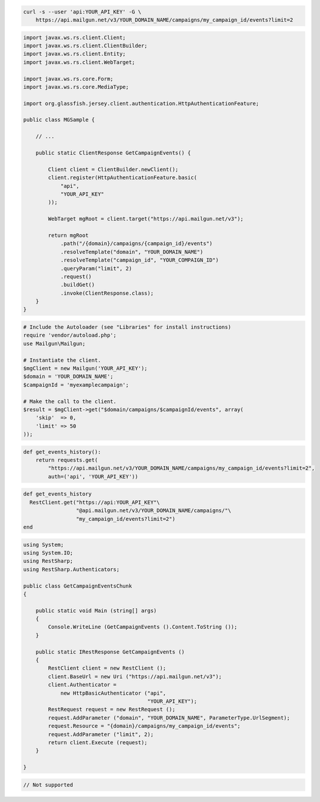 
.. code-block:: bash

    curl -s --user 'api:YOUR_API_KEY' -G \
	https://api.mailgun.net/v3/YOUR_DOMAIN_NAME/campaigns/my_campaign_id/events?limit=2

.. code-block:: java

 import javax.ws.rs.client.Client;
 import javax.ws.rs.client.ClientBuilder;
 import javax.ws.rs.client.Entity;
 import javax.ws.rs.client.WebTarget;

 import javax.ws.rs.core.Form;
 import javax.ws.rs.core.MediaType;

 import org.glassfish.jersey.client.authentication.HttpAuthenticationFeature;

 public class MGSample {

     // ...

     public static ClientResponse GetCampaignEvents() {

         Client client = ClientBuilder.newClient();
         client.register(HttpAuthenticationFeature.basic(
             "api",
             "YOUR_API_KEY"
         ));

         WebTarget mgRoot = client.target("https://api.mailgun.net/v3");

         return mgRoot
             .path("/{domain}/campaigns/{campaign_id}/events")
             .resolveTemplate("domain", "YOUR_DOMAIN_NAME")
             .resolveTemplate("campaign_id", "YOUR_COMPAIGN_ID")
             .queryParam("limit", 2)
             .request()
             .buildGet()
             .invoke(ClientResponse.class);
     }
 }

.. code-block:: php

  # Include the Autoloader (see "Libraries" for install instructions)
  require 'vendor/autoload.php';
  use Mailgun\Mailgun;

  # Instantiate the client.
  $mgClient = new Mailgun('YOUR_API_KEY');
  $domain = 'YOUR_DOMAIN_NAME';
  $campaignId = 'myexamplecampaign';

  # Make the call to the client.
  $result = $mgClient->get("$domain/campaigns/$campaignId/events", array(
      'skip'  => 0,
      'limit' => 50
  ));

.. code-block:: py

 def get_events_history():
     return requests.get(
         "https://api.mailgun.net/v3/YOUR_DOMAIN_NAME/campaigns/my_campaign_id/events?limit=2",
         auth=('api', 'YOUR_API_KEY'))

.. code-block:: rb

 def get_events_history
   RestClient.get("https://api:YOUR_API_KEY"\
                  "@api.mailgun.net/v3/YOUR_DOMAIN_NAME/campaigns/"\
                  "my_campaign_id/events?limit=2")
 end

.. code-block:: csharp

 using System;
 using System.IO;
 using RestSharp;
 using RestSharp.Authenticators;
 
 public class GetCampaignEventsChunk
 {
 
     public static void Main (string[] args)
     {
         Console.WriteLine (GetCampaignEvents ().Content.ToString ());
     }
 
     public static IRestResponse GetCampaignEvents ()
     {
         RestClient client = new RestClient ();
         client.BaseUrl = new Uri ("https://api.mailgun.net/v3");
         client.Authenticator =
             new HttpBasicAuthenticator ("api",
                                         "YOUR_API_KEY");
         RestRequest request = new RestRequest ();
         request.AddParameter ("domain", "YOUR_DOMAIN_NAME", ParameterType.UrlSegment);
         request.Resource = "{domain}/campaigns/my_campaign_id/events";
         request.AddParameter ("limit", 2);
         return client.Execute (request);
     }
 
 }

.. code-block:: go

 // Not supported
